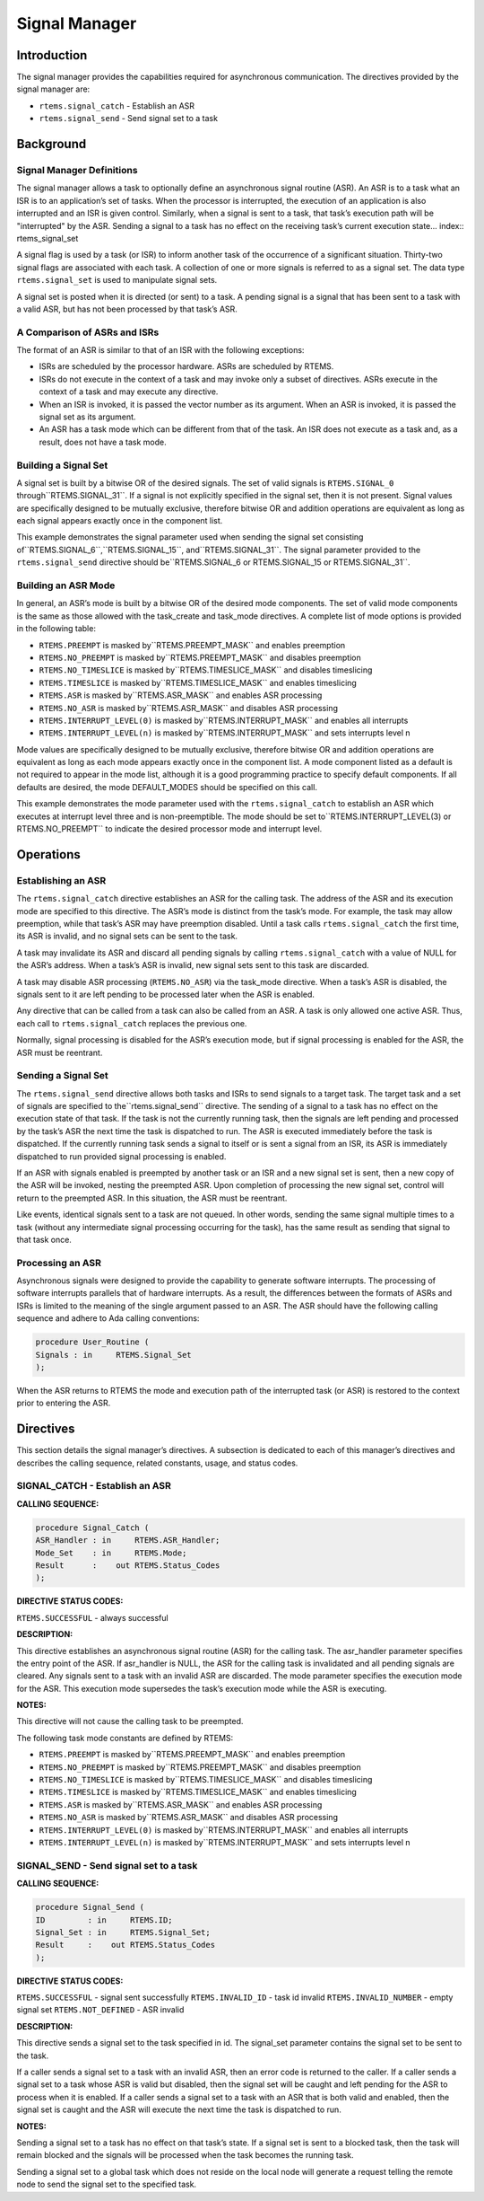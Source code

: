 Signal Manager
##############

.. index:: signals

Introduction
============

The signal manager provides the capabilities required
for asynchronous communication.  The directives provided by the
signal manager are:

- ``rtems.signal_catch`` - Establish an ASR

- ``rtems.signal_send`` - Send signal set to a task

Background
==========

Signal Manager Definitions
--------------------------
.. index:: asynchronous signal routine
.. index:: ASR

The signal manager allows a task to optionally define
an asynchronous signal routine (ASR).  An ASR is to a task what
an ISR is to an application’s set of tasks.  When the processor
is interrupted, the execution of an application is also
interrupted and an ISR is given control.  Similarly, when a
signal is sent to a task, that task’s execution path will be
"interrupted" by the ASR.  Sending a signal to a task has no
effect on the receiving task’s current execution state... index:: rtems_signal_set

A signal flag is used by a task (or ISR) to inform
another task of the occurrence of a significant situation.
Thirty-two signal flags are associated with each task.  A
collection of one or more signals is referred to as a signal
set.  The data type ``rtems.signal_set``
is used to manipulate signal sets.

A signal set is posted when it is directed (or sent) to a
task. A pending signal is a signal that has been sent to a task
with a valid ASR, but has not been processed by that task’s ASR.

A Comparison of ASRs and ISRs
-----------------------------
.. index:: ASR vs. ISR
.. index:: ISR vs. ASR

The format of an ASR is similar to that of an ISR
with the following exceptions:

- ISRs are scheduled by the processor hardware.  ASRs are
  scheduled by RTEMS.

- ISRs do not execute in the context of a task and may
  invoke only a subset of directives.  ASRs execute in the context
  of a task and may execute any directive.

- When an ISR is invoked, it is passed the vector number
  as its argument.  When an ASR is invoked, it is passed the
  signal set as its argument.

- An ASR has a task mode which can be different from that
  of the task.  An ISR does not execute as a task and, as a
  result, does not have a task mode.

Building a Signal Set
---------------------
.. index:: signal set, building

A signal set is built by a bitwise OR of the desired
signals.  The set of valid signals is ``RTEMS.SIGNAL_0`` through``RTEMS.SIGNAL_31``.  If a signal is not explicitly specified in the
signal set, then it is not present.  Signal values are
specifically designed to be mutually exclusive, therefore
bitwise OR and addition operations are equivalent as long as
each signal appears exactly once in the component list.

This example demonstrates the signal parameter used
when sending the signal set consisting of``RTEMS.SIGNAL_6``,``RTEMS.SIGNAL_15``, and``RTEMS.SIGNAL_31``.  The signal parameter provided
to the ``rtems.signal_send`` directive should be``RTEMS.SIGNAL_6 or
RTEMS.SIGNAL_15 or RTEMS.SIGNAL_31``.

Building an ASR Mode
--------------------
.. index:: ASR mode, building

In general, an ASR’s mode is built by a bitwise OR of
the desired mode components.  The set of valid mode components
is the same as those allowed with the task_create and task_mode
directives.  A complete list of mode options is provided in the
following table:

- ``RTEMS.PREEMPT`` is masked by``RTEMS.PREEMPT_MASK`` and enables preemption

- ``RTEMS.NO_PREEMPT`` is masked by``RTEMS.PREEMPT_MASK`` and disables preemption

- ``RTEMS.NO_TIMESLICE`` is masked by``RTEMS.TIMESLICE_MASK`` and disables timeslicing

- ``RTEMS.TIMESLICE`` is masked by``RTEMS.TIMESLICE_MASK`` and enables timeslicing

- ``RTEMS.ASR`` is masked by``RTEMS.ASR_MASK`` and enables ASR processing

- ``RTEMS.NO_ASR`` is masked by``RTEMS.ASR_MASK`` and disables ASR processing

- ``RTEMS.INTERRUPT_LEVEL(0)`` is masked by``RTEMS.INTERRUPT_MASK`` and enables all interrupts

- ``RTEMS.INTERRUPT_LEVEL(n)`` is masked by``RTEMS.INTERRUPT_MASK`` and sets interrupts level n

Mode values are specifically designed to be mutually
exclusive, therefore bitwise OR and addition operations are
equivalent as long as each mode appears exactly once in the
component list.  A mode component listed as a default is not
required to appear in the mode list, although it is a good
programming practice to specify default components.  If all
defaults are desired, the mode DEFAULT_MODES should be specified
on this call.

This example demonstrates the mode parameter used
with the ``rtems.signal_catch``
to establish an ASR which executes at
interrupt level three and is non-preemptible.  The mode should
be set to``RTEMS.INTERRUPT_LEVEL(3) or RTEMS.NO_PREEMPT``
to indicate the
desired processor mode and interrupt level.

Operations
==========

Establishing an ASR
-------------------

The ``rtems.signal_catch`` directive establishes an ASR for the
calling task.  The address of the ASR and its execution mode are
specified to this directive.  The ASR’s mode is distinct from
the task’s mode.  For example, the task may allow preemption,
while that task’s ASR may have preemption disabled.  Until a
task calls ``rtems.signal_catch`` the first time,
its ASR is invalid, and no signal sets can be sent to the task.

A task may invalidate its ASR and discard all pending
signals by calling ``rtems.signal_catch``
with a value of NULL for the ASR’s address.  When a task’s
ASR is invalid, new signal sets sent to this task are discarded.

A task may disable ASR processing (``RTEMS.NO_ASR``) via the
task_mode directive.  When a task’s ASR is disabled, the signals
sent to it are left pending to be processed later when the ASR
is enabled.

Any directive that can be called from a task can also
be called from an ASR.  A task is only allowed one active ASR.
Thus, each call to ``rtems.signal_catch``
replaces the previous one.

Normally, signal processing is disabled for the ASR’s
execution mode, but if signal processing is enabled for the ASR,
the ASR must be reentrant.

Sending a Signal Set
--------------------

The ``rtems.signal_send`` directive allows both
tasks and ISRs to send signals to a target task.  The target task and
a set of signals are specified to the``rtems.signal_send`` directive.  The sending
of a signal to a task has no effect on the execution state of
that task.  If the task is not the currently running task, then
the signals are left pending and processed by the task’s ASR the
next time the task is dispatched to run.  The ASR is executed
immediately before the task is dispatched.  If the currently
running task sends a signal to itself or is sent a signal from
an ISR, its ASR is immediately dispatched to run provided signal
processing is enabled.

If an ASR with signals enabled is preempted by
another task or an ISR and a new signal set is sent, then a new
copy of the ASR will be invoked, nesting the preempted ASR.
Upon completion of processing the new signal set, control will
return to the preempted ASR.  In this situation, the ASR must be
reentrant.

Like events, identical signals sent to a task are not
queued.  In other words, sending the same signal multiple times
to a task (without any intermediate signal processing occurring
for the task), has the same result as sending that signal to
that task once.

Processing an ASR
-----------------

Asynchronous signals were designed to provide the
capability to generate software interrupts.  The processing of
software interrupts parallels that of hardware interrupts.  As a
result, the differences between the formats of ASRs and ISRs is
limited to the meaning of the single argument passed to an ASR.
The ASR should have the following calling sequence and adhere to
Ada calling conventions:

.. code:: c

    procedure User_Routine (
    Signals : in     RTEMS.Signal_Set
    );

When the ASR returns to RTEMS the mode and execution
path of the interrupted task (or ASR) is restored to the context
prior to entering the ASR.

Directives
==========

This section details the signal manager’s directives.
A subsection is dedicated to each of this manager’s directives
and describes the calling sequence, related constants, usage,
and status codes.

SIGNAL_CATCH - Establish an ASR
-------------------------------
.. index:: establish an ASR
.. index:: install an ASR

**CALLING SEQUENCE:**

.. code:: c

    procedure Signal_Catch (
    ASR_Handler : in     RTEMS.ASR_Handler;
    Mode_Set    : in     RTEMS.Mode;
    Result      :    out RTEMS.Status_Codes
    );

**DIRECTIVE STATUS CODES:**

``RTEMS.SUCCESSFUL`` - always successful

**DESCRIPTION:**

This directive establishes an asynchronous signal
routine (ASR) for the calling task.  The asr_handler parameter
specifies the entry point of the ASR.  If asr_handler is NULL,
the ASR for the calling task is invalidated and all pending
signals are cleared.  Any signals sent to a task with an invalid
ASR are discarded.  The mode parameter specifies the execution
mode for the ASR.  This execution mode supersedes the task’s
execution mode while the ASR is executing.

**NOTES:**

This directive will not cause the calling task to be
preempted.

The following task mode constants are defined by RTEMS:

- ``RTEMS.PREEMPT`` is masked by``RTEMS.PREEMPT_MASK`` and enables preemption

- ``RTEMS.NO_PREEMPT`` is masked by``RTEMS.PREEMPT_MASK`` and disables preemption

- ``RTEMS.NO_TIMESLICE`` is masked by``RTEMS.TIMESLICE_MASK`` and disables timeslicing

- ``RTEMS.TIMESLICE`` is masked by``RTEMS.TIMESLICE_MASK`` and enables timeslicing

- ``RTEMS.ASR`` is masked by``RTEMS.ASR_MASK`` and enables ASR processing

- ``RTEMS.NO_ASR`` is masked by``RTEMS.ASR_MASK`` and disables ASR processing

- ``RTEMS.INTERRUPT_LEVEL(0)`` is masked by``RTEMS.INTERRUPT_MASK`` and enables all interrupts

- ``RTEMS.INTERRUPT_LEVEL(n)`` is masked by``RTEMS.INTERRUPT_MASK`` and sets interrupts level n

SIGNAL_SEND - Send signal set to a task
---------------------------------------
.. index:: send signal set

**CALLING SEQUENCE:**

.. code:: c

    procedure Signal_Send (
    ID         : in     RTEMS.ID;
    Signal_Set : in     RTEMS.Signal_Set;
    Result     :    out RTEMS.Status_Codes
    );

**DIRECTIVE STATUS CODES:**

``RTEMS.SUCCESSFUL`` - signal sent successfully
``RTEMS.INVALID_ID`` - task id invalid
``RTEMS.INVALID_NUMBER`` - empty signal set
``RTEMS.NOT_DEFINED`` - ASR invalid

**DESCRIPTION:**

This directive sends a signal set to the task
specified in id.  The signal_set parameter contains the signal
set to be sent to the task.

If a caller sends a signal set to a task with an
invalid ASR, then an error code is returned to the caller.  If a
caller sends a signal set to a task whose ASR is valid but
disabled, then the signal set will be caught and left pending
for the ASR to process when it is enabled. If a caller sends a
signal set to a task with an ASR that is both valid and enabled,
then the signal set is caught and the ASR will execute the next
time the task is dispatched to run.

**NOTES:**

Sending a signal set to a task has no effect on that
task’s state.  If a signal set is sent to a blocked task, then
the task will remain blocked and the signals will be processed
when the task becomes the running task.

Sending a signal set to a global task which does not
reside on the local node will generate a request telling the
remote node to send the signal set to the specified task.

.. COMMENT: COPYRIGHT (c) 1988-2010.

.. COMMENT: On-Line Applications Research Corporation (OAR).

.. COMMENT: All rights reserved.

